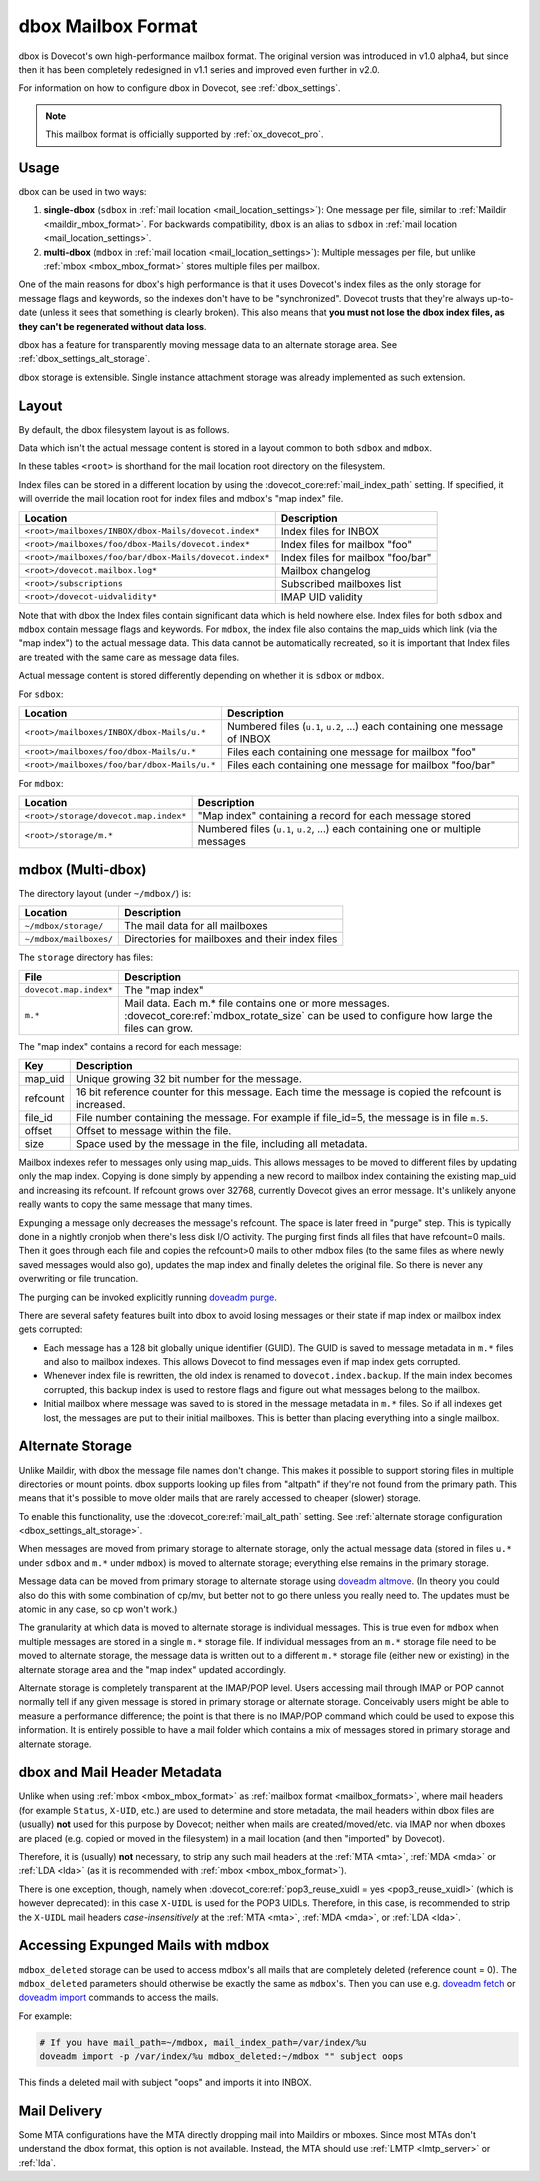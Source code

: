 .. _dbox_mbox_format:

===================
dbox Mailbox Format
===================

dbox is Dovecot's own high-performance mailbox format. The original version
was introduced in v1.0 alpha4, but since then it has been completely
redesigned in v1.1 series and improved even further in v2.0.

For information on how to configure dbox in Dovecot, see
:ref:`dbox_settings`.

.. Note::

   This mailbox format is officially supported by :ref:`ox_dovecot_pro`.

Usage
^^^^^

dbox can be used in two ways:

1. **single-dbox** (``sdbox`` in
   :ref:`mail location <mail_location_settings>`): One message per file,
   similar to :ref:`Maildir <maildir_mbox_format>`. For backwards
   compatibility, ``dbox`` is an alias to ``sdbox`` in
   :ref:`mail location <mail_location_settings>`.
2. **multi-dbox** (``mdbox`` in
   :ref:`mail location <mail_location_settings>`): Multiple messages per file,
   but unlike :ref:`mbox <mbox_mbox_format>` stores multiple files per
   mailbox.

One of the main reasons for dbox's high performance is that it uses Dovecot's
index files as the only storage for message flags and keywords, so the
indexes don't have to be "synchronized". Dovecot trusts that they're always
up-to-date (unless it sees that something is clearly broken). This also means
that **you must not lose the dbox index files, as they can't be regenerated
without data loss**.

dbox has a feature for transparently moving message data to an alternate
storage area. See :ref:`dbox_settings_alt_storage`.

dbox storage is extensible. Single instance attachment storage was already
implemented as such extension.

Layout
^^^^^^

By default, the dbox filesystem layout is as follows.

Data which isn't the actual message content is stored in a layout common to
both ``sdbox`` and ``mdbox``.

In these tables ``<root>`` is shorthand for the mail location root directory
on the filesystem.

Index files can be stored in a different location by using the
:dovecot_core:ref:`mail_index_path` setting. If specified, it will override
the mail location root for index files and mdbox's "map index" file.

====================================================== =========================
Location                                               Description
====================================================== =========================
``<root>/mailboxes/INBOX/dbox-Mails/dovecot.index*``   Index files for INBOX
``<root>/mailboxes/foo/dbox-Mails/dovecot.index*``     Index files for mailbox
                                                       "foo"
``<root>/mailboxes/foo/bar/dbox-Mails/dovecot.index*`` Index files for mailbox
                                                       "foo/bar"
``<root>/dovecot.mailbox.log*``                        Mailbox changelog
``<root>/subscriptions``                               Subscribed mailboxes
                                                       list
``<root>/dovecot-uidvalidity*``                        IMAP UID validity
====================================================== =========================

Note that with dbox the Index files contain significant data which is held
nowhere else. Index files for both ``sdbox`` and ``mdbox`` contain message
flags and keywords. For ``mdbox``, the index file also contains the map_uids
which link (via the "map index") to the actual message data. This data cannot
be automatically recreated, so it is important that Index files are treated
with the same care as message data files.

Actual message content is stored differently depending on whether it is
``sdbox`` or ``mdbox``.

For ``sdbox``:

=========================================== ====================================
Location                                    Description
=========================================== ====================================
``<root>/mailboxes/INBOX/dbox-Mails/u.*``   Numbered files (``u.1``, ``u.2``,
                                            ...) each containing one message of
                                            INBOX
``<root>/mailboxes/foo/dbox-Mails/u.*``     Files each containing one message
                                            for mailbox "foo"
``<root>/mailboxes/foo/bar/dbox-Mails/u.*`` Files each containing one message
                                            for mailbox "foo/bar"
=========================================== ====================================

For ``mdbox``:

===================================== ==========================================
Location                              Description
===================================== ==========================================
``<root>/storage/dovecot.map.index*`` "Map index" containing a record for each
                                      message stored
``<root>/storage/m.*``                Numbered files (``u.1``, ``u.2``, ...)
                                      each containing one or multiple messages
===================================== ==========================================

mdbox (Multi-dbox)
^^^^^^^^^^^^^^^^^^

The directory layout (under ``~/mdbox/``) is:

====================== =========================================================
Location               Description
====================== =========================================================
``~/mdbox/storage/``   The mail data for all mailboxes
``~/mdbox/mailboxes/`` Directories for mailboxes and their index files
====================== =========================================================

The ``storage`` directory has files:

====================== =========================================================
File                   Description
====================== =========================================================
``dovecot.map.index*`` The "map index"
``m.*``                Mail data. Each m.* file contains one or more messages.
                       :dovecot_core:ref:`mdbox_rotate_size` can be used to
                       configure how large the files can grow.
====================== =========================================================

The "map index" contains a record for each message:

======== =======================================================================
Key      Description
======== =======================================================================
map_uid  Unique growing 32 bit number for the message.
refcount 16 bit reference counter for this message. Each time the message is
         copied the refcount is increased.
file_id  File number containing the message. For example if file_id=5, the
         message is in file ``m.5``.
offset   Offset to message within the file.
size     Space used by the message in the file, including all metadata.
======== =======================================================================

Mailbox indexes refer to messages only using map_uids. This allows messages
to be moved to different files by updating only the map index. Copying is
done simply by appending a new record to mailbox index containing the
existing map_uid and increasing its refcount. If refcount grows over 32768,
currently Dovecot gives an error message. It's unlikely anyone really wants to
copy the same message that many times.

Expunging a message only decreases the message's refcount. The space is later
freed in "purge" step. This is typically done in a nightly cronjob when
there's less disk I/O activity. The purging first finds all files that have
refcount=0 mails. Then it goes through each file and copies the refcount>0
mails to other mdbox files (to the same files as where newly saved messages
would also go), updates the map index and finally deletes the original file.
So there is never any overwriting or file truncation.

The purging can be invoked explicitly running `doveadm purge`_.

There are several safety features built into dbox to avoid losing messages or
their state if map index or mailbox index gets corrupted:

* Each message has a 128 bit globally unique identifier (GUID). The GUID is
  saved to message metadata in ``m.*`` files and also to mailbox indexes. This
  allows Dovecot to find messages even if map index gets corrupted.
* Whenever index file is rewritten, the old index is renamed to
  ``dovecot.index.backup``. If the main index becomes corrupted, this backup
  index is used to restore flags and figure out what messages belong to the
  mailbox.
* Initial mailbox where message was saved to is stored in the message
  metadata in ``m.*`` files. So if all indexes get lost, the messages are put
  to their initial mailboxes. This is better than placing everything into a
  single mailbox.

.. _`doveadm purge`: https://wiki.dovecot.org/Tools/Doveadm/Purge

.. _dbox_mbox_format_alt_storage:

Alternate Storage
^^^^^^^^^^^^^^^^^

Unlike Maildir, with dbox the message file names don't change. This makes it
possible to support storing files in multiple directories or mount points.
dbox supports looking up files from "altpath" if they're not found from the
primary path. This means that it's possible to move older mails that are
rarely accessed to cheaper (slower) storage.

To enable this functionality, use the :dovecot_core:ref:`mail_alt_path` setting.
See :ref:`alternate storage configuration <dbox_settings_alt_storage>`.

When messages are moved from primary storage to alternate storage, only the
actual message data (stored in files ``u.*`` under ``sdbox`` and ``m.*``
under ``mdbox``) is moved to alternate storage; everything else remains in
the primary storage.

Message data can be moved from primary storage to alternate storage using
`doveadm altmove`_. (In theory you could also do this with some combination
of cp/mv, but better not to go there unless you really need to. The updates
must be atomic in any case, so cp won't work.)

The granularity at which data is moved to alternate storage is individual
messages. This is true even for ``mdbox`` when multiple messages are stored
in a single ``m.*`` storage file. If individual messages from an ``m.*``
storage file need to be moved to alternate storage, the message data is
written out to a different ``m.*`` storage file (either new or existing) in
the alternate storage area and the "map index" updated accordingly.

Alternate storage is completely transparent at the IMAP/POP level. Users
accessing mail through IMAP or POP cannot normally tell if any given message
is stored in primary storage or alternate storage. Conceivably users might be
able to measure a performance difference; the point is that there is no
IMAP/POP command which could be used to expose this information. It is
entirely possible to have a mail folder which contains a mix of messages
stored in primary storage and alternate storage.

.. _`doveadm altmove`: https://wiki.dovecot.org/Tools/Doveadm/Altmove

dbox and Mail Header Metadata
^^^^^^^^^^^^^^^^^^^^^^^^^^^^^

Unlike when using :ref:`mbox <mbox_mbox_format>` as
:ref:`mailbox format <mailbox_formats>`, where mail headers (for example
``Status``, ``X-UID``, etc.) are used to determine and store metadata, the
mail headers within dbox files are (usually) **not** used for this purpose by
Dovecot; neither when mails are created/moved/etc. via IMAP nor when dboxes
are placed (e.g. copied or moved in the filesystem) in a mail location (and
then "imported" by Dovecot).

Therefore, it is (usually) **not** necessary, to strip any such mail headers
at the :ref:`MTA <mta>`, :ref:`MDA <mda>` or :ref:`LDA <lda>` (as it is recommended with
:ref:`mbox <mbox_mbox_format>`).

There is one exception, though, namely when
:dovecot_core:ref:`pop3_reuse_xuidl = yes <pop3_reuse_xuidl>` (which
is however deprecated): in this case ``X-UIDL`` is used for the POP3 UIDLs.
Therefore, in this case, is recommended to strip the ``X-UIDL`` mail headers
*case-insensitively* at the :ref:`MTA <mta>`, :ref:`MDA <mda>`, or :ref:`LDA <lda>`.

Accessing Expunged Mails with mdbox
^^^^^^^^^^^^^^^^^^^^^^^^^^^^^^^^^^^

``mdbox_deleted`` storage can be used to access mdbox's all mails that are
completely deleted (reference count = 0). The ``mdbox_deleted`` parameters
should otherwise be exactly the same as ``mdbox``'s. Then you can use
e.g. `doveadm fetch`_ or `doveadm import`_ commands to access the mails.

For example:

.. code-block:: none

  # If you have mail_path=~/mdbox, mail_index_path=/var/index/%u
  doveadm import -p /var/index/%u mdbox_deleted:~/mdbox "" subject oops

This finds a deleted mail with subject "oops" and imports it into INBOX.

.. _`doveadm fetch`: https://wiki.dovecot.org/Tools/Doveadm/Fetch
.. _`doveadm import`: https://wiki.dovecot.org/Tools/Doveadm/Import

Mail Delivery
^^^^^^^^^^^^^

Some MTA configurations have the MTA directly dropping mail into Maildirs or
mboxes. Since most MTAs don't understand the dbox format, this option is not
available. Instead, the MTA should use :ref:`LMTP <lmtp_server>` or
:ref:`lda`.
